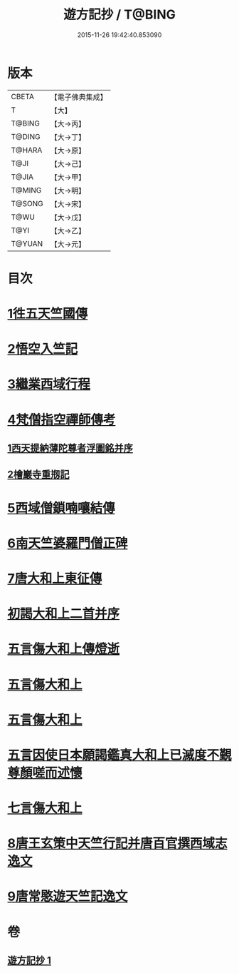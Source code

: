 #+TITLE: 遊方記抄 / T@BING
#+DATE: 2015-11-26 19:42:40.853090
* 版本
 |     CBETA|【電子佛典集成】|
 |         T|【大】     |
 |    T@BING|【大→丙】   |
 |    T@DING|【大→丁】   |
 |    T@HARA|【大→原】   |
 |      T@JI|【大→己】   |
 |     T@JIA|【大→甲】   |
 |    T@MING|【大→明】   |
 |    T@SONG|【大→宋】   |
 |      T@WU|【大→戊】   |
 |      T@YI|【大→乙】   |
 |    T@YUAN|【大→元】   |

* 目次
* [[file:KR6r0123_001.txt::001-0975a23][1徃五天竺國傳]]
* [[file:KR6r0123_001.txt::0979b24][2悟空入竺記]]
* [[file:KR6r0123_001.txt::0981b26][3繼業西域行程]]
* [[file:KR6r0123_001.txt::0982c8][4梵僧指空禪師傳考]]
** [[file:KR6r0123_001.txt::0982c12][1西天提納薄陀尊者浮圖銘并序]]
** [[file:KR6r0123_001.txt::0985a22][2檜巖寺重剏記]]
* [[file:KR6r0123_001.txt::0985c19][5西域僧鎖喃嚷結傳]]
* [[file:KR6r0123_001.txt::0987a17][6南天竺婆羅門僧正碑]]
* [[file:KR6r0123_001.txt::0988a12][7唐大和上東征傳]]
* [[file:KR6r0123_001.txt::0994b20][初謁大和上二首并序]]
* [[file:KR6r0123_001.txt::0994c11][五言傷大和上傳燈逝]]
* [[file:KR6r0123_001.txt::0994c17][五言傷大和上]]
* [[file:KR6r0123_001.txt::0994c24][五言傷大和上]]
* [[file:KR6r0123_001.txt::0995a2][五言因使日本願謁鑑真大和上已滅度不覲尊顏嗟而述懷]]
* [[file:KR6r0123_001.txt::0995a11][七言傷大和上]]
* [[file:KR6r0123_001.txt::0995a23][8唐王玄策中天竺行記并唐百官撰西域志逸文]]
* [[file:KR6r0123_001.txt::0995c14][9唐常愍遊天竺記逸文]]
* 卷
** [[file:KR6r0123_001.txt][遊方記抄 1]]

